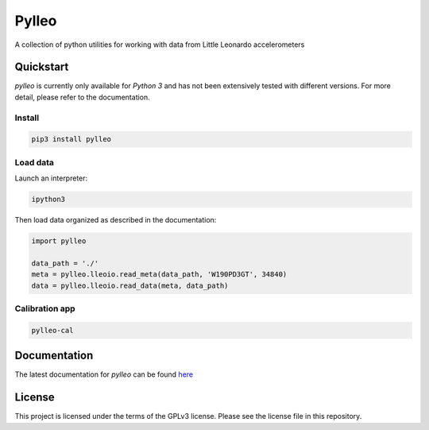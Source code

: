 Pylleo
======

|Documentation Status|_

A collection of python utilities for working with data from Little
Leonardo accelerometers

Quickstart
----------
`pylleo` is currently only available for `Python 3` and has not been
extensively tested with different versions. For more detail, please refer to
the documentation.

Install
~~~~~~~
.. code::

    pip3 install pylleo

Load data
~~~~~~~~~
Launch an interpreter:

.. code::

    ipython3

Then load data organized as described in the documentation:

.. code:: python

    import pylleo

    data_path = './'
    meta = pylleo.lleoio.read_meta(data_path, 'W190PD3GT', 34840)
    data = pylleo.lleoio.read_data(meta, data_path)

Calibration app
~~~~~~~~~~~~~~~
.. code::

    pylleo-cal


Documentation
-------------
The latest documentation for `pylleo` can be found
here_

.. _here: `Documentation Status`_
.. |Documentation Status| image:: https://readthedocs.org/projects/pylleo/badge/?version=latest
.. _Documentation Status: http://pylleo.readthedocs.io/en/latest/?badge=latest

License
-------
This project is licensed under the terms of the GPLv3 license. Please see the
license file in this repository.
